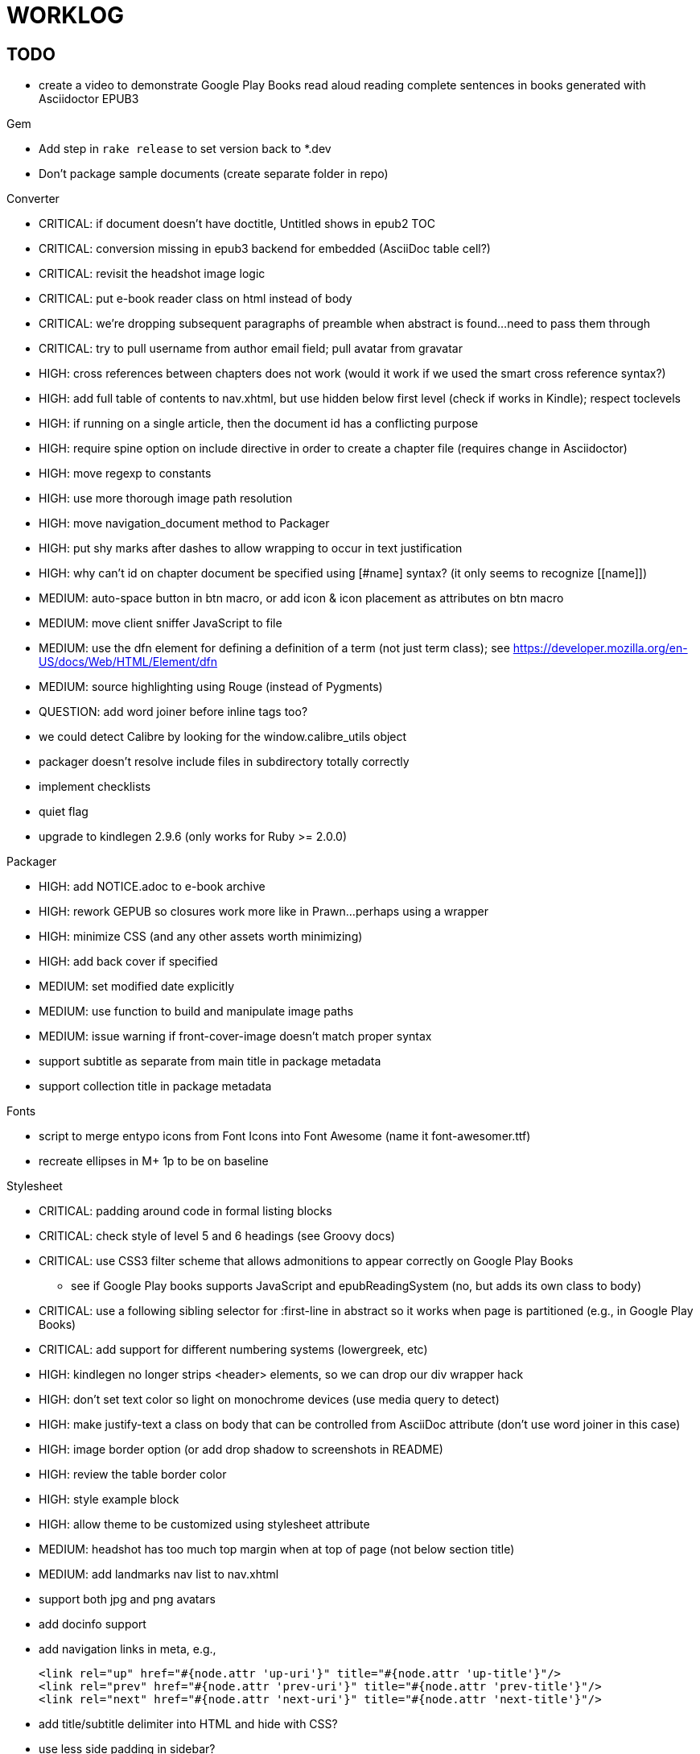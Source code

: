 = WORKLOG

== TODO

* create a video to demonstrate Google Play Books read aloud reading complete sentences in books generated with Asciidoctor EPUB3

.Gem
* Add step in `rake release` to set version back to *.dev
* Don't package sample documents (create separate folder in repo)

//^

.Converter
* CRITICAL: if document doesn't have doctitle, Untitled shows in epub2 TOC
* CRITICAL: conversion missing in epub3 backend for embedded (AsciiDoc table cell?)
* CRITICAL: revisit the headshot image logic
* CRITICAL: put e-book reader class on html instead of body
* CRITICAL: we're dropping subsequent paragraphs of preamble when abstract is found...need to pass them through
* CRITICAL: try to pull username from author email field; pull avatar from gravatar
* HIGH: cross references between chapters does not work (would it work if we used the smart cross reference syntax?)
* HIGH: add full table of contents to nav.xhtml, but use hidden below first level (check if works in Kindle); respect toclevels
* HIGH: if running on a single article, then the document id has a conflicting purpose
* HIGH: require spine option on include directive in order to create a chapter file (requires change in Asciidoctor)
* HIGH: move regexp to constants
* HIGH: use more thorough image path resolution
* HIGH: move navigation_document method to Packager
* HIGH: put shy marks after dashes to allow wrapping to occur in text justification
* HIGH: why can't id on chapter document be specified using +[#name]+ syntax? (it only seems to recognize +[[name]]+)
* MEDIUM: auto-space button in btn macro, or add icon & icon placement as attributes on btn macro
* MEDIUM: move client sniffer JavaScript to file
* MEDIUM: use the dfn element for defining a definition of a term (not just term class); see https://developer.mozilla.org/en-US/docs/Web/HTML/Element/dfn
* MEDIUM: source highlighting using Rouge (instead of Pygments)
* QUESTION: add word joiner before inline tags too?
* we could detect Calibre by looking for the window.calibre_utils object
* packager doesn't resolve include files in subdirectory totally correctly
* implement checklists
* quiet flag
* upgrade to kindlegen 2.9.6 (only works for Ruby >= 2.0.0)

//^

.Packager
* HIGH: add NOTICE.adoc to e-book archive
* HIGH: rework GEPUB so closures work more like in Prawn...perhaps using a wrapper
* HIGH: minimize CSS (and any other assets worth minimizing)
* HIGH: add back cover if specified
* MEDIUM: set modified date explicitly
* MEDIUM: use function to build and manipulate image paths
* MEDIUM: issue warning if front-cover-image doesn't match proper syntax
* support subtitle as separate from main title in package metadata
* support collection title in package metadata

.Fonts
* script to merge entypo icons from Font Icons into Font Awesome (name it font-awesomer.ttf)
* recreate ellipses in M+ 1p to be on baseline

.Stylesheet
* CRITICAL: padding around code in formal listing blocks
* CRITICAL: check style of level 5 and 6 headings (see Groovy docs)
* CRITICAL: use CSS3 filter scheme that allows admonitions to appear correctly on Google Play Books
  - see if Google Play books supports JavaScript and epubReadingSystem (no, but adds its own class to body)
* CRITICAL: use a following sibling selector for :first-line in abstract so it works when page is partitioned (e.g., in Google Play Books)
* CRITICAL: add support for different numbering systems (lowergreek, etc)
* HIGH: kindlegen no longer strips <header> elements, so we can drop our div wrapper hack
* HIGH: don't set text color so light on monochrome devices (use media query to detect)
* HIGH: make justify-text a class on body that can be controlled from AsciiDoc attribute (don't use word joiner in this case)
* HIGH: image border option (or add drop shadow to screenshots in README)
* HIGH: review the table border color
* HIGH: style example block
* HIGH: allow theme to be customized using stylesheet attribute
* MEDIUM: headshot has too much top margin when at top of page (not below section title)
* MEDIUM: add landmarks nav list to nav.xhtml
* support both jpg and png avatars
* add docinfo support
* add navigation links in meta, e.g.,

  <link rel="up" href="#{node.attr 'up-uri'}" title="#{node.attr 'up-title'}"/>
  <link rel="prev" href="#{node.attr 'prev-uri'}" title="#{node.attr 'prev-title'}"/>
  <link rel="next" href="#{node.attr 'next-uri'}" title="#{node.attr 'next-title'}"/>

* add title/subtitle delimiter into HTML and hide with CSS?
* use less side padding in sidebar?
* can we remove content wrapper in sidebar?
* sidebar heading not right in readmill...maybe nothing to worry about?
* manually style ordered list numbers
* reduce vertical margins around basic lists (partially addressed via "brief" class)
* use float trick to fix line spacing for primary title like with the subtitle
* better handling of title without subtitle, particularly HTML and CSS
* add pink theme: http://designplus.co/en/designplus
* customize id of <item> elements in epub manifest?

//^

.CLI
* augment Asciidoctor::Cli::Options with --validate and --extract options, pass on as attributes

//^

.Asciidoctor
* patch sanitize of any section or block title into Asciidoctor
* generate id for chapter <= make part of Asciidoctor parsing API
* patch Asciidoctor to replace smart quotes w/ unicode chars instead of entities (glyph replacement mode)

//^

== REVIEW

* conversion of single file (no master document)
* package images referenced by content
* do we need the SVG property if the HTML links to an SVG document?
* how custom CSS is specified

== NOTES

* content must be XHTML (not HTML)
* Aldiko uses the image on the cover page (or a screenshot of the cover page) as the image in the bookshelf
* use -webkit-transform: translate/translateX/translateY to move objects from origin by relative distances (alternative to relative positioning, which is not permitted on Kindle)
* don't need attributes above header in sub-documents anymore (except for PDF; we'll cross that bridge when we get to it)
* vw is 1% of viewport width (see http://dev.opera.com/articles/view/css-viewport-units/)
* rhythm: 1.5, 1.25, 1.2, 1.05, 1
* webkit gets confused about how to justify text for mixed content (adjacent character data and inline elements)
  - wrap character data to solve
  - alternatively, can use zero-width space (&#8203;) immediately after inline element to signal a separation
* Kindle won't accept fonts that are less than 1K (typically can't create a font with just one or two characters)
* Control+Shift+u to type in a unicode sequent, then press enter to accept
* Calibre gets confused when there are local fonts that closely match font in stylesheet, uses them over embedded styles (in particular M+ weights)
* iBooks info: http://authoradventures.blogspot.com/2013/08/ibooks-tutorial-update-version-30.html
* selector for all prose text (including symbols)

 body p, ul, ol, li, dl, dt, dd, figcaption, caption, footer,
 table.table th, table.table td, div.verse .attribution {}

* selector for prose sentences / phrases

 body p, li, dd, figcaption, caption, th, td, blockquote > footer {}
